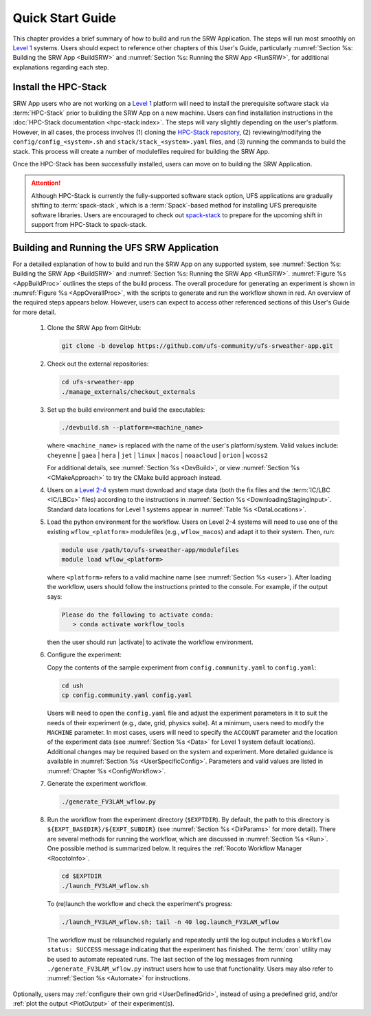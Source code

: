 .. _NCQuickstart:

====================
Quick Start Guide
====================

This chapter provides a brief summary of how to build and run the SRW Application. The steps will run most smoothly on `Level 1 <https://github.com/ufs-community/ufs-srweather-app/wiki/Supported-Platforms-and-Compilers>`__ systems. Users should expect to reference other chapters of this User's Guide, particularly :numref:`Section %s: Building the SRW App <BuildSRW>` and :numref:`Section %s: Running the SRW App <RunSRW>`, for additional explanations regarding each step.


Install the HPC-Stack
===========================
SRW App users who are not working on a `Level 1 <https://github.com/ufs-community/ufs-srweather-app/wiki/Supported-Platforms-and-Compilers>`__ platform will need to install the prerequisite software stack via :term:`HPC-Stack` prior to building the SRW App on a new machine. Users can find installation instructions in the :doc:`HPC-Stack documentation <hpc-stack:index>`. The steps will vary slightly depending on the user's platform. However, in all cases, the process involves (1) cloning the `HPC-Stack repository <https://github.com/NOAA-EMC/hpc-stack>`__, (2) reviewing/modifying the ``config/config_<system>.sh`` and ``stack/stack_<system>.yaml`` files, and (3) running the commands to build the stack. This process will create a number of modulefiles required for building the SRW App.

Once the HPC-Stack has been successfully installed, users can move on to building the SRW Application.

.. attention::
   Although HPC-Stack is currently the fully-supported software stack option, UFS applications are gradually shifting to :term:`spack-stack`, which is a :term:`Spack`-based method for installing UFS prerequisite software libraries. Users are encouraged to check out `spack-stack <https://github.com/NOAA-EMC/spack-stack>`__ to prepare for the upcoming shift in support from HPC-Stack to spack-stack. 

.. _QuickBuildRun:

Building and Running the UFS SRW Application 
===============================================

For a detailed explanation of how to build and run the SRW App on any supported system, see :numref:`Section %s: Building the SRW App <BuildSRW>` and :numref:`Section %s: Running the SRW App <RunSRW>`. :numref:`Figure %s <AppBuildProc>` outlines the steps of the build process. The overall procedure for generating an experiment is shown in :numref:`Figure %s <AppOverallProc>`, with the scripts to generate and run the workflow shown in red. An overview of the required steps appears below. However, users can expect to access other referenced sections of this User's Guide for more detail.

   #. Clone the SRW App from GitHub:

      .. code-block:: console

         git clone -b develop https://github.com/ufs-community/ufs-srweather-app.git

   #. Check out the external repositories:

      .. code-block:: console

         cd ufs-srweather-app
         ./manage_externals/checkout_externals

   #. Set up the build environment and build the executables:

      .. code-block:: console
            
         ./devbuild.sh --platform=<machine_name>

      where ``<machine_name>`` is replaced with the name of the user's platform/system. Valid values include: ``cheyenne`` | ``gaea`` | ``hera`` | ``jet`` | ``linux`` | ``macos`` | ``noaacloud`` | ``orion`` | ``wcoss2``

      For additional details, see :numref:`Section %s <DevBuild>`, or view :numref:`Section %s <CMakeApproach>` to try the CMake build approach instead. 

   #. Users on a `Level 2-4 <https://github.com/ufs-community/ufs-srweather-app/wiki/Supported-Platforms-and-Compilers>`__ system must download and stage data (both the fix files and the :term:`IC/LBC <IC/LBCs>` files) according to the instructions in :numref:`Section %s <DownloadingStagingInput>`. Standard data locations for Level 1 systems appear in :numref:`Table %s <DataLocations>`.

   #. Load the python environment for the workflow. Users on Level 2-4 systems will need to use one of the existing ``wflow_<platform>`` modulefiles (e.g., ``wflow_macos``) and adapt it to their system. Then, run:

      .. code-block:: console
         
         module use /path/to/ufs-srweather-app/modulefiles
         module load wflow_<platform>

      where ``<platform>`` refers to a valid machine name (see :numref:`Section %s <user>`). After loading the workflow, users should follow the instructions printed to the console. For example, if the output says: 

      .. code-block:: console

         Please do the following to activate conda:
            > conda activate workflow_tools
      
      then the user should run |activate| to activate the workflow environment. 

   #. Configure the experiment: 

      Copy the contents of the sample experiment from ``config.community.yaml`` to ``config.yaml``:

      .. code-block:: console

         cd ush
         cp config.community.yaml config.yaml
      
      Users will need to open the ``config.yaml`` file and adjust the experiment parameters in it to suit the needs of their experiment (e.g., date, grid, physics suite). At a minimum, users need to modify the ``MACHINE`` parameter. In most cases, users will need to specify the ``ACCOUNT`` parameter and the location of the experiment data (see :numref:`Section %s <Data>` for Level 1 system default locations). Additional changes may be required based on the system and experiment. More detailed guidance is available in :numref:`Section %s <UserSpecificConfig>`. Parameters and valid values are listed in :numref:`Chapter %s <ConfigWorkflow>`. 

   #. Generate the experiment workflow. 

      .. code-block:: console

         ./generate_FV3LAM_wflow.py

   #. Run the workflow from the experiment directory (``$EXPTDIR``). By default, the path to this directory is ``${EXPT_BASEDIR}/${EXPT_SUBDIR}`` (see :numref:`Section %s <DirParams>` for more detail). There are several methods for running the workflow, which are discussed in :numref:`Section %s <Run>`. One possible method is summarized below. It requires the :ref:`Rocoto Workflow Manager <RocotoInfo>`. 

      .. code-block:: console

         cd $EXPTDIR
         ./launch_FV3LAM_wflow.sh

      To (re)launch the workflow and check the experiment's progress:

      .. code-block:: console

         ./launch_FV3LAM_wflow.sh; tail -n 40 log.launch_FV3LAM_wflow

      The workflow must be relaunched regularly and repeatedly until the log output includes a ``Workflow status: SUCCESS`` message indicating that the experiment has finished. The :term:`cron` utility may be used to automate repeated runs. The last section of the log messages from running ``./generate_FV3LAM_wflow.py`` instruct users how to use that functionality. Users may also refer to :numref:`Section %s <Automate>` for instructions.

Optionally, users may :ref:`configure their own grid <UserDefinedGrid>`, instead of using a predefined grid, and/or :ref:`plot the output <PlotOutput>` of their experiment(s).
